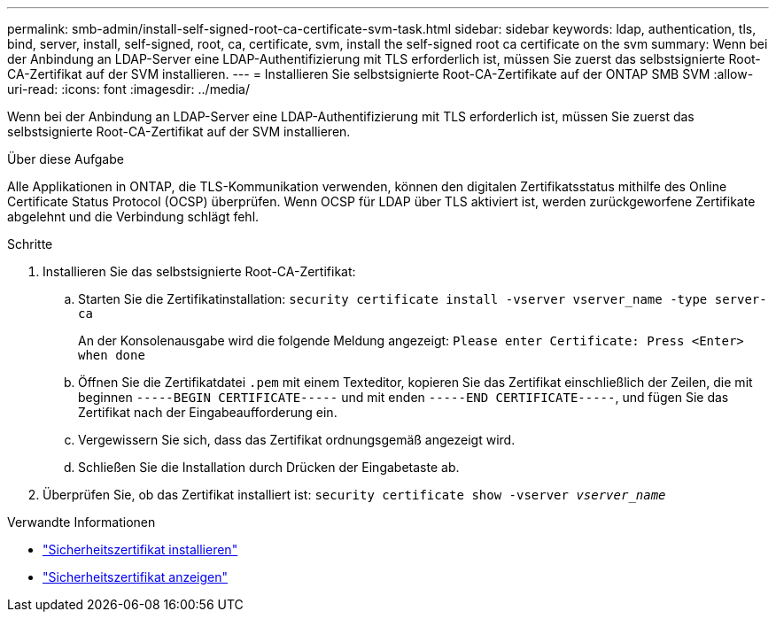 ---
permalink: smb-admin/install-self-signed-root-ca-certificate-svm-task.html 
sidebar: sidebar 
keywords: ldap, authentication, tls, bind, server, install, self-signed, root, ca, certificate, svm, install the self-signed root ca certificate on the svm 
summary: Wenn bei der Anbindung an LDAP-Server eine LDAP-Authentifizierung mit TLS erforderlich ist, müssen Sie zuerst das selbstsignierte Root-CA-Zertifikat auf der SVM installieren. 
---
= Installieren Sie selbstsignierte Root-CA-Zertifikate auf der ONTAP SMB SVM
:allow-uri-read: 
:icons: font
:imagesdir: ../media/


[role="lead"]
Wenn bei der Anbindung an LDAP-Server eine LDAP-Authentifizierung mit TLS erforderlich ist, müssen Sie zuerst das selbstsignierte Root-CA-Zertifikat auf der SVM installieren.

.Über diese Aufgabe
Alle Applikationen in ONTAP, die TLS-Kommunikation verwenden, können den digitalen Zertifikatsstatus mithilfe des Online Certificate Status Protocol (OCSP) überprüfen. Wenn OCSP für LDAP über TLS aktiviert ist, werden zurückgeworfene Zertifikate abgelehnt und die Verbindung schlägt fehl.

.Schritte
. Installieren Sie das selbstsignierte Root-CA-Zertifikat:
+
.. Starten Sie die Zertifikatinstallation: `security certificate install -vserver vserver_name -type server-ca`
+
An der Konsolenausgabe wird die folgende Meldung angezeigt: `Please enter Certificate: Press <Enter> when done`

.. Öffnen Sie die Zertifikatdatei `.pem` mit einem Texteditor, kopieren Sie das Zertifikat einschließlich der Zeilen, die mit beginnen `-----BEGIN CERTIFICATE-----` und mit enden `-----END CERTIFICATE-----`, und fügen Sie das Zertifikat nach der Eingabeaufforderung ein.
.. Vergewissern Sie sich, dass das Zertifikat ordnungsgemäß angezeigt wird.
.. Schließen Sie die Installation durch Drücken der Eingabetaste ab.


. Überprüfen Sie, ob das Zertifikat installiert ist: `security certificate show -vserver _vserver_name_`


.Verwandte Informationen
* link:https://docs.netapp.com/us-en/ontap-cli/security-certificate-install.html["Sicherheitszertifikat installieren"^]
* link:https://docs.netapp.com/us-en/ontap-cli/security-certificate-show.html["Sicherheitszertifikat anzeigen"^]

